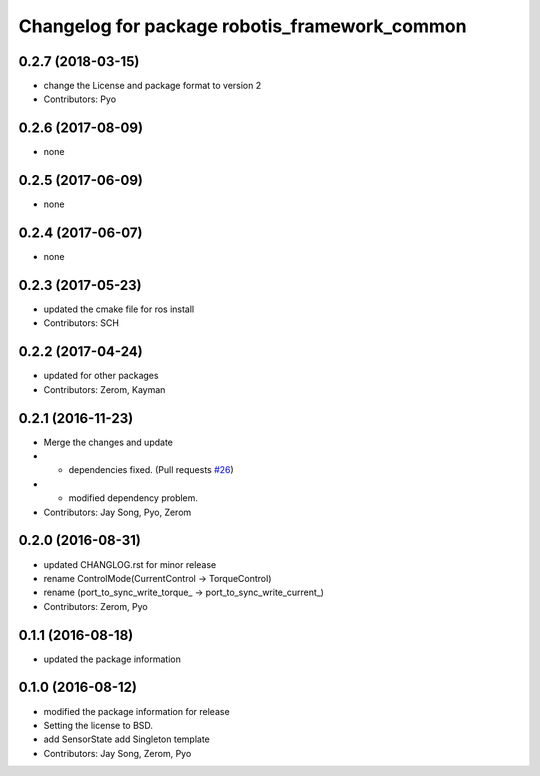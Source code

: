 ^^^^^^^^^^^^^^^^^^^^^^^^^^^^^^^^^^^^^^^^^^^^^^
Changelog for package robotis_framework_common
^^^^^^^^^^^^^^^^^^^^^^^^^^^^^^^^^^^^^^^^^^^^^^

0.2.7 (2018-03-15)
------------------
* change the License and package format to version 2
* Contributors: Pyo

0.2.6 (2017-08-09)
------------------
* none

0.2.5 (2017-06-09)
------------------
* none

0.2.4 (2017-06-07)
------------------
* none

0.2.3 (2017-05-23)
------------------
* updated the cmake file for ros install
* Contributors: SCH

0.2.2 (2017-04-24)
------------------
* updated for other packages
* Contributors: Zerom, Kayman

0.2.1 (2016-11-23)
------------------
* Merge the changes and update
* - dependencies fixed. (Pull requests `#26 <https://github.com/ROBOTIS-GIT/ROBOTIS-Framework/issues/26>`_)
* - modified dependency problem.
* Contributors: Jay Song, Pyo, Zerom

0.2.0 (2016-08-31)
------------------
* updated CHANGLOG.rst for minor release
* rename ControlMode(CurrentControl -> TorqueControl)
* rename (port_to_sync_write_torque\_ -> port_to_sync_write_current\_)
* Contributors: Zerom, Pyo

0.1.1 (2016-08-18)
------------------
* updated the package information

0.1.0 (2016-08-12)
------------------
* modified the package information for release
* Setting the license to BSD.
* add SensorState
  add Singleton template
* Contributors: Jay Song, Zerom, Pyo
